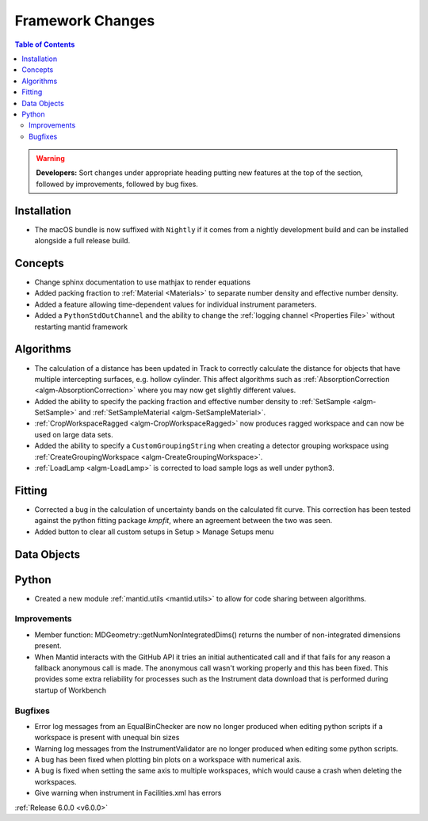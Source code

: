 =================
Framework Changes
=================

.. contents:: Table of Contents
   :local:

.. warning:: **Developers:** Sort changes under appropriate heading
    putting new features at the top of the section, followed by
    improvements, followed by bug fixes.

Installation
------------

- The macOS bundle is now suffixed with ``Nightly`` if it comes from a nightly development build and can be installed alongside a full release build.

Concepts
--------

- Change sphinx documentation to use mathjax to render equations
- Added packing fraction to :ref:`Material <Materials>` to separate number density and effective number density.
- Added a feature allowing time-dependent values for individual instrument parameters.
- Added a ``PythonStdOutChannel`` and the ability to change the :ref:`logging channel <Properties File>` without restarting mantid framework

Algorithms
----------

- The calculation of a distance has been updated in Track to correctly calculate the distance for objects that have multiple intercepting surfaces, e.g. hollow cylinder. This affect algorithms such as :ref:`AbsorptionCorrection <algm-AbsorptionCorrection>` where you may now get slightly different values.
- Added the ability to specify the packing fraction and effective number density to :ref:`SetSample <algm-SetSample>` and :ref:`SetSampleMaterial <algm-SetSampleMaterial>`.
- :ref:`CropWorkspaceRagged <algm-CropWorkspaceRagged>` now produces ragged workspace and can now be used on large data sets.
- Added the ability to specify a ``CustomGroupingString`` when creating a detector grouping workspace using :ref:`CreateGroupingWorkspace <algm-CreateGroupingWorkspace>`.
- :ref:`LoadLamp <algm-LoadLamp>` is corrected to load sample logs as well under python3.

Fitting
-------

- Corrected a bug in the calculation of uncertainty bands on the calculated fit curve. This correction has been tested against the python fitting package `kmpfit`, where an agreement between the two was seen.
- Added button to clear all custom setups in Setup > Manage Setups menu

Data Objects
------------

Python
------

- Created a new module :ref:`mantid.utils <mantid.utils>` to allow for code sharing between algorithms.

Improvements
############
- Member function: MDGeometry::getNumNonIntegratedDims() returns the number of non-integrated dimensions present.
- When Mantid interacts with the GitHub API it tries an initial authenticated call and if that fails for any reason a fallback anonymous call is made. The anonymous call wasn't working properly and this has been fixed. This provides some extra reliability for processes such as the Instrument data download that is performed during startup of Workbench

Bugfixes
########
- Error log messages from an EqualBinChecker are now no longer produced when editing python scripts if a workspace is present with unequal bin sizes
- Warning log messages from the InstrumentValidator are no longer produced when editing some python scripts.
- A bug has been fixed when plotting bin plots on a workspace with numerical axis.
- A bug is fixed when setting the same axis to multiple workspaces, which would cause a crash when deleting the workspaces.
- Give warning when instrument in Facilities.xml has errors

:ref:`Release 6.0.0 <v6.0.0>`

